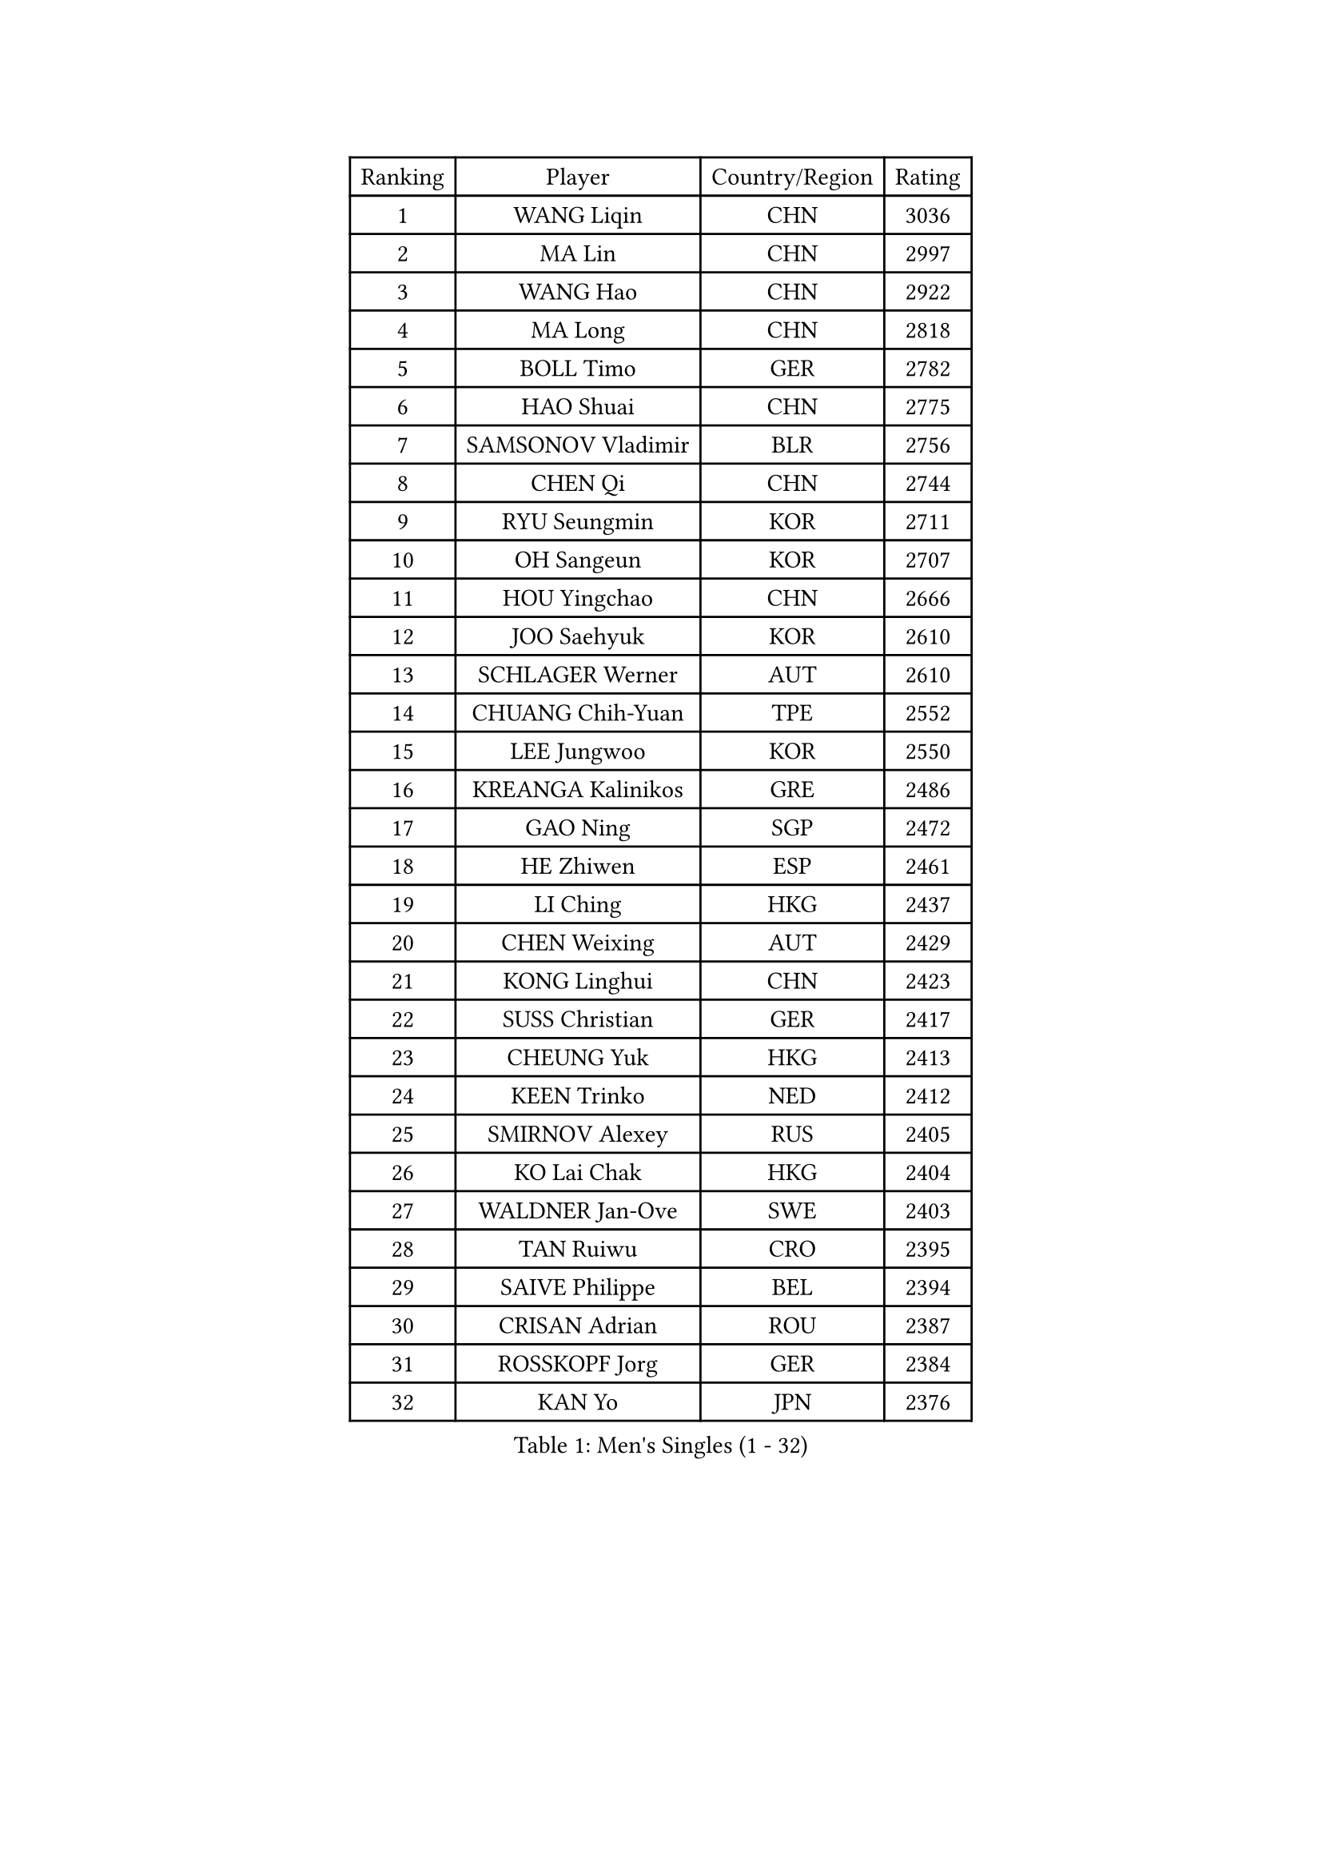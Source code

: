 
#set text(font: ("Courier New", "NSimSun"))
#figure(
  caption: "Men's Singles (1 - 32)",
    table(
      columns: 4,
      [Ranking], [Player], [Country/Region], [Rating],
      [1], [WANG Liqin], [CHN], [3036],
      [2], [MA Lin], [CHN], [2997],
      [3], [WANG Hao], [CHN], [2922],
      [4], [MA Long], [CHN], [2818],
      [5], [BOLL Timo], [GER], [2782],
      [6], [HAO Shuai], [CHN], [2775],
      [7], [SAMSONOV Vladimir], [BLR], [2756],
      [8], [CHEN Qi], [CHN], [2744],
      [9], [RYU Seungmin], [KOR], [2711],
      [10], [OH Sangeun], [KOR], [2707],
      [11], [HOU Yingchao], [CHN], [2666],
      [12], [JOO Saehyuk], [KOR], [2610],
      [13], [SCHLAGER Werner], [AUT], [2610],
      [14], [CHUANG Chih-Yuan], [TPE], [2552],
      [15], [LEE Jungwoo], [KOR], [2550],
      [16], [KREANGA Kalinikos], [GRE], [2486],
      [17], [GAO Ning], [SGP], [2472],
      [18], [HE Zhiwen], [ESP], [2461],
      [19], [LI Ching], [HKG], [2437],
      [20], [CHEN Weixing], [AUT], [2429],
      [21], [KONG Linghui], [CHN], [2423],
      [22], [SUSS Christian], [GER], [2417],
      [23], [CHEUNG Yuk], [HKG], [2413],
      [24], [KEEN Trinko], [NED], [2412],
      [25], [SMIRNOV Alexey], [RUS], [2405],
      [26], [KO Lai Chak], [HKG], [2404],
      [27], [WALDNER Jan-Ove], [SWE], [2403],
      [28], [TAN Ruiwu], [CRO], [2395],
      [29], [SAIVE Philippe], [BEL], [2394],
      [30], [CRISAN Adrian], [ROU], [2387],
      [31], [ROSSKOPF Jorg], [GER], [2384],
      [32], [KAN Yo], [JPN], [2376],
    )
  )#pagebreak()

#set text(font: ("Courier New", "NSimSun"))
#figure(
  caption: "Men's Singles (33 - 64)",
    table(
      columns: 4,
      [Ranking], [Player], [Country/Region], [Rating],
      [33], [LIN Ju], [DOM], [2367],
      [34], [TANG Peng], [HKG], [2357],
      [35], [KORBEL Petr], [CZE], [2351],
      [36], [LEUNG Chu Yan], [HKG], [2345],
      [37], [PISTEJ Lubomir], [SVK], [2344],
      [38], [FILIMON Andrei], [ROU], [2336],
      [39], [BLASZCZYK Lucjan], [POL], [2334],
      [40], [MIZUTANI Jun], [JPN], [2330],
      [41], [TOKIC Bojan], [SLO], [2328],
      [42], [LIM Jaehyun], [KOR], [2327],
      [43], [OVTCHAROV Dimitrij], [GER], [2326],
      [44], [#text(gray, "FENG Zhe")], [BUL], [2321],
      [45], [KISHIKAWA Seiya], [JPN], [2308],
      [46], [MAZE Michael], [DEN], [2306],
      [47], [STEGER Bastian], [GER], [2304],
      [48], [CHILA Patrick], [FRA], [2300],
      [49], [ZHANG Chao], [CHN], [2292],
      [50], [LEGOUT Christophe], [FRA], [2292],
      [51], [PRIMORAC Zoran], [CRO], [2291],
      [52], [YANG Zi], [SGP], [2291],
      [53], [SAIVE Jean-Michel], [BEL], [2289],
      [54], [ELOI Damien], [FRA], [2279],
      [55], [JIANG Tianyi], [HKG], [2278],
      [56], [TORIOLA Segun], [NGR], [2274],
      [57], [YOON Jaeyoung], [KOR], [2273],
      [58], [HAKANSSON Fredrik], [SWE], [2272],
      [59], [GARDOS Robert], [AUT], [2270],
      [60], [YOSHIDA Kaii], [JPN], [2265],
      [61], [QIU Yike], [CHN], [2264],
      [62], [CHANG Yen-Shu], [TPE], [2261],
      [63], [#text(gray, "ZHOU Bin")], [CHN], [2260],
      [64], [HAN Jimin], [KOR], [2260],
    )
  )#pagebreak()

#set text(font: ("Courier New", "NSimSun"))
#figure(
  caption: "Men's Singles (65 - 96)",
    table(
      columns: 4,
      [Ranking], [Player], [Country/Region], [Rating],
      [65], [LEE Jinkwon], [KOR], [2258],
      [66], [TOSIC Roko], [CRO], [2252],
      [67], [LUNDQVIST Jens], [SWE], [2252],
      [68], [MAZUNOV Dmitry], [RUS], [2243],
      [69], [CHIANG Peng-Lung], [TPE], [2242],
      [70], [JAKAB Janos], [HUN], [2240],
      [71], [GIONIS Panagiotis], [GRE], [2240],
      [72], [MATSUSHITA Koji], [JPN], [2240],
      [73], [BENTSEN Allan], [DEN], [2237],
      [74], [KARAKASEVIC Aleksandar], [SRB], [2236],
      [75], [SHMYREV Maxim], [RUS], [2234],
      [76], [KUZMIN Fedor], [RUS], [2230],
      [77], [PERSSON Jorgen], [SWE], [2226],
      [78], [YANG Min], [ITA], [2226],
      [79], [LEE Jungsam], [KOR], [2220],
      [80], [CHTCHETININE Evgueni], [BLR], [2214],
      [81], [KIM Hyok Bong], [PRK], [2214],
      [82], [TAKAKIWA Taku], [JPN], [2213],
      [83], [CHIANG Hung-Chieh], [TPE], [2212],
      [84], [MONTEIRO Thiago], [BRA], [2207],
      [85], [FRANZ Peter], [GER], [2196],
      [86], [GERELL Par], [SWE], [2192],
      [87], [TUGWELL Finn], [DEN], [2186],
      [88], [ACHANTA Sharath Kamal], [IND], [2183],
      [89], [XU Xin], [CHN], [2176],
      [90], [MONRAD Martin], [DEN], [2174],
      [91], [RI Chol Guk], [PRK], [2173],
      [92], [LIU Song], [ARG], [2171],
      [93], [SVENSSON Robert], [SWE], [2171],
      [94], [CHO Eonrae], [KOR], [2169],
      [95], [WOSIK Torben], [GER], [2166],
      [96], [PAZSY Ferenc], [HUN], [2165],
    )
  )#pagebreak()

#set text(font: ("Courier New", "NSimSun"))
#figure(
  caption: "Men's Singles (97 - 128)",
    table(
      columns: 4,
      [Ranking], [Player], [Country/Region], [Rating],
      [97], [#text(gray, "GUO Keli")], [CHN], [2162],
      [98], [MONDELLO Massimiliano], [ITA], [2161],
      [99], [#text(gray, "MA Wenge")], [CHN], [2159],
      [100], [FREITAS Marcos], [POR], [2158],
      [101], [MONTEIRO Joao], [POR], [2155],
      [102], [PLACHY Josef], [CZE], [2148],
      [103], [APOLONIA Tiago], [POR], [2148],
      [104], [KIM Junghoon], [KOR], [2138],
      [105], [VOSTES Yannick], [BEL], [2134],
      [106], [KLASEK Marek], [CZE], [2134],
      [107], [WANG Wei], [ESP], [2130],
      [108], [FEJER-KONNERTH Zoltan], [GER], [2127],
      [109], [BOBOCICA Mihai], [ITA], [2123],
      [110], [MACHADO Carlos], [ESP], [2123],
      [111], [MATSUMOTO Cazuo], [BRA], [2119],
      [112], [WANG Zengyi], [POL], [2119],
      [113], [SKACHKOV Kirill], [RUS], [2119],
      [114], [LEI Zhenhua], [CHN], [2116],
      [115], [KEINATH Thomas], [SVK], [2115],
      [116], [SEREDA Peter], [SVK], [2114],
      [117], [ZHANG Wilson], [CAN], [2109],
      [118], [#text(gray, "LENGEROV Kostadin")], [AUT], [2103],
      [119], [ANDRIANOV Sergei], [RUS], [2103],
      [120], [GRIGOREV Artur], [RUS], [2101],
      [121], [GRUJIC Slobodan], [SRB], [2099],
      [122], [VYBORNY Richard], [CZE], [2097],
      [123], [GORAK Daniel], [POL], [2096],
      [124], [TSUBOI Gustavo], [BRA], [2096],
      [125], [FAZEKAS Peter], [HUN], [2092],
      [126], [#text(gray, "XU Ke")], [CHN], [2089],
      [127], [OLEJNIK Martin], [CZE], [2089],
      [128], [PAVELKA Tomas], [CZE], [2086],
    )
  )